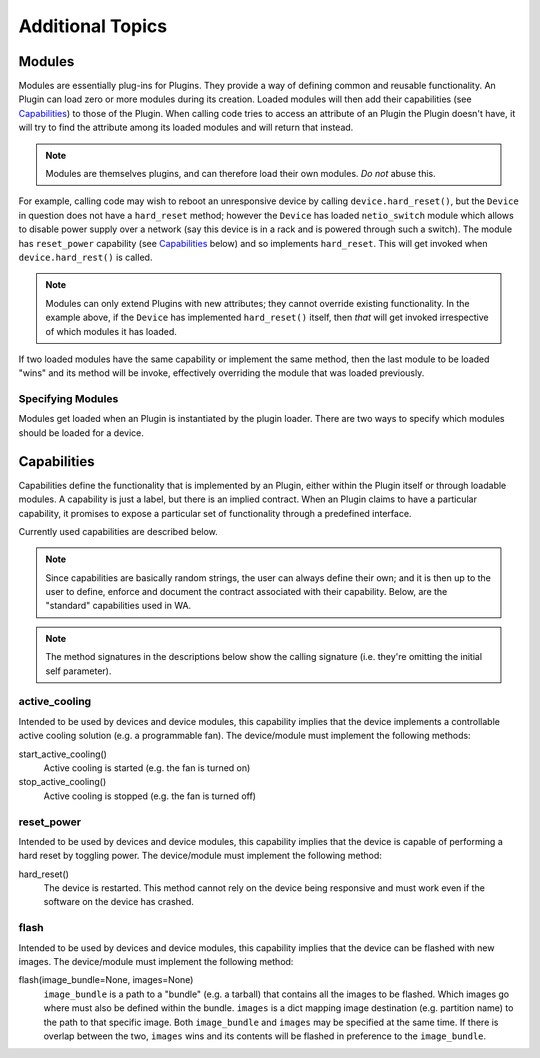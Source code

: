 Additional Topics
+++++++++++++++++

Modules
=======

Modules are essentially plug-ins for Plugins. They provide a way of defining 
common and reusable functionality. An Plugin can load zero or more modules
during its creation. Loaded modules will then add their capabilities (see
Capabilities_) to those of the Plugin. When calling code tries to access an
attribute of an Plugin the Plugin doesn't have, it will try to find the
attribute among its loaded modules and will return that instead.

.. note:: Modules are themselves plugins, and can therefore load their own
          modules. *Do not* abuse this.

For example, calling code may wish to reboot an unresponsive device by calling
``device.hard_reset()``, but the ``Device`` in question does not have a
``hard_reset`` method; however the ``Device`` has loaded ``netio_switch``
module which allows to disable power supply over a network (say this device
is in a rack and is powered through such a switch). The module has
``reset_power`` capability (see Capabilities_ below) and so implements
``hard_reset``. This will get invoked when ``device.hard_rest()`` is called.

.. note:: Modules can only extend Plugins with new attributes; they cannot
          override existing functionality. In the example above, if the
          ``Device`` has implemented ``hard_reset()`` itself, then *that* will
          get invoked irrespective of which modules it has loaded.

If two loaded modules have the same capability or implement the same method,
then the last module to be loaded "wins" and its method will be invoke,
effectively overriding the module that was loaded previously. 

Specifying Modules
------------------

Modules get loaded when an Plugin is instantiated by the plugin loader.
There are two ways to specify which modules should be loaded for a device.


Capabilities
============

Capabilities define the functionality that is implemented by an Plugin,
either within the Plugin itself or through loadable modules. A capability is
just a label, but there is an implied contract. When an Plugin claims to have
a particular capability, it promises to expose a particular set of
functionality through a predefined interface.

Currently used capabilities are described below.

.. note:: Since capabilities are basically random strings, the user can always
          define their own; and it is then up to the user to define, enforce and
          document the contract associated with their capability. Below, are the
          "standard" capabilities used in WA.


.. note:: The method signatures in the descriptions below show the calling
          signature (i.e. they're omitting the initial self parameter).

active_cooling
--------------

Intended to be used by devices and device modules, this capability implies 
that the device implements a controllable active cooling solution (e.g. 
a programmable fan). The device/module must implement the following methods: 

start_active_cooling()
        Active cooling is started (e.g. the fan is turned on)

stop_active_cooling()
        Active cooling is stopped (e.g. the fan is turned off)
        

reset_power
-----------

Intended to be used by devices and device modules, this capability implies 
that the device is capable of performing a hard reset by toggling power. The
device/module must implement the following method:

hard_reset()
        The device is restarted. This method cannot rely on the device being
        responsive and must work even if the software on the device has crashed.


flash
-----

Intended to be used by devices and device modules, this capability implies 
that the device can be flashed with new images.  The device/module must
implement the following method:

flash(image_bundle=None, images=None)
        ``image_bundle`` is a path to a "bundle" (e.g. a tarball) that contains
        all the images to be flashed. Which images go where must also be defined 
        within the bundle. ``images`` is a dict mapping image destination (e.g.
        partition name) to the path to that specific image. Both
        ``image_bundle`` and ``images`` may be specified at the same time. If
        there is overlap between the two, ``images`` wins and its contents will
        be flashed in preference to the ``image_bundle``.
